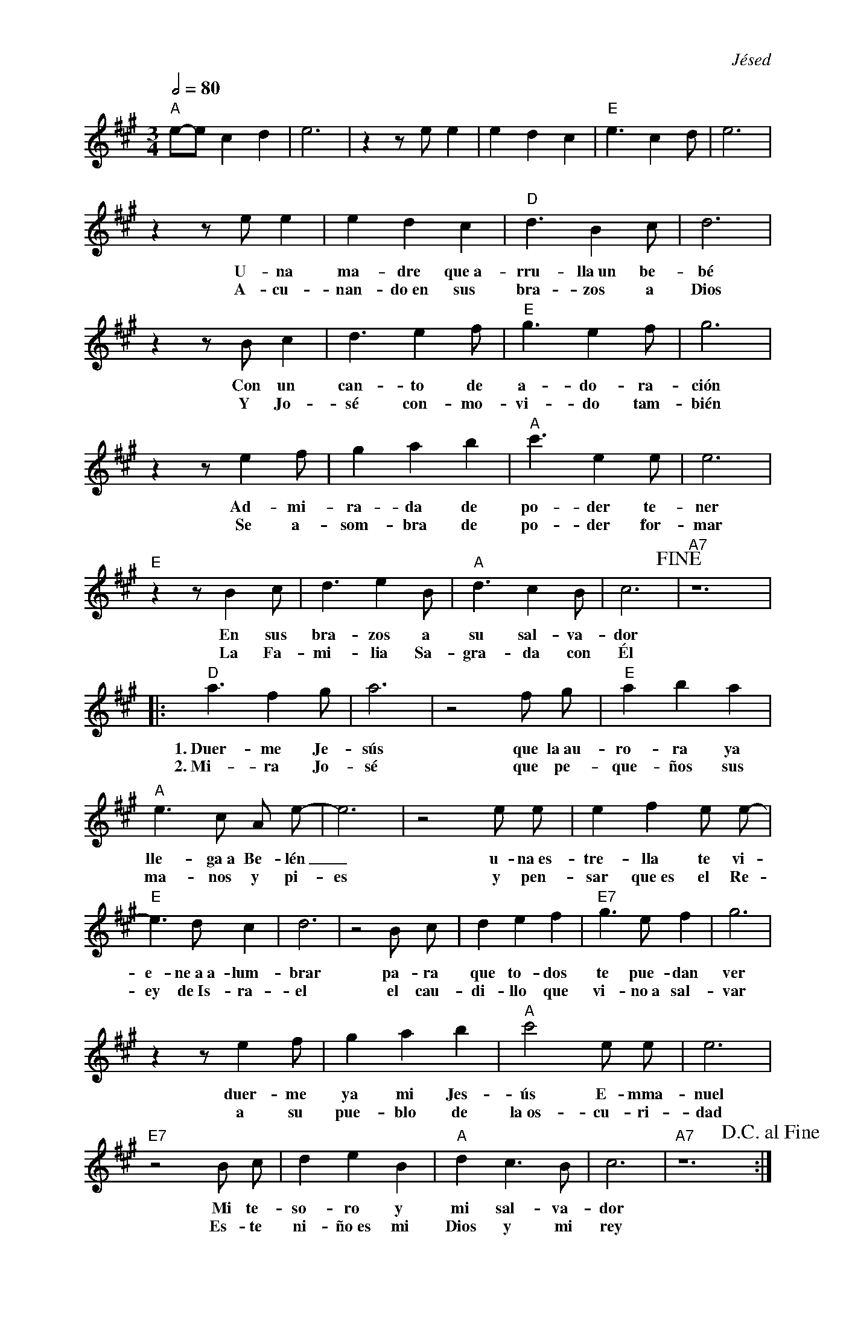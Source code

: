 %abc-2.2
%%MIDI program 74
%%pagewidth 18cm
%bgcolor white
%%topspace 0
%%composerspace 0
%leftmargin 0.8cm
%rightmargin 0.8cm

X:1
F:Familia_Sagrada
C:Jésed
S:
M:3/4
L:1/4
Q:1/2=80
K:A
%
%
    "A"e/2-e/2 c d | e3 | z z/2 e/2 e | e d c | "E"e3/2 c d/2 | e3 |
%%vskip 0
w: 1.~En_ un rin-cón del es-ta-blo más po-bre en Belén
w: 2.~Y a-sí si-guió a-rru-llan-do Ma-ría a Je-sús
    z z/2 e/2 e | e d c | "D"d3/2 B c/2 | d3 | 
w: U-na ma-dre que~a-rru-lla~un be-bé
w: A-cu-nan-do~en sus bra-zos a Dios
    z z/2 B/2 c | d3/2 e f/2 | "E"g3/2 e f/2 | g3 |
w: Con un can-to de a-do-ra-ción
w: Y Jo-sé con-mo-vi-do tam-bién
   z z/2 e f/2 | g a b | "A" c'3/2 e e/2 | e3 |
w: Ad-mi-ra-da de po-der te-ner
w: Se a-som-bra de po-der for-mar
   "E"z z/2 B c/2 | d3/2 e B/2 | "A"d3/2 c B/2 | c3!fine! | "A7"z6 |
w: En sus bra-zos a su sal-va-dor
w: La Fa-mi-lia Sa-gra-da con Él
% Coro
   |:"D"a3/2 f g/2 | a3 | z2 f/2 g/2 |"E"a b a |
w: 1.~Duer-me Je-sús que la~au-ro-ra ya
w: 2.~Mi-ra Jo-sé que pe-que-ños sus
     "A"e3/2 c/2 A/2 e/2-|e3 | z2 e/2 e/2  | e f e/2 e/2-|
w: lle-ga~a Be-lén_ u-na~es-tre-lla te vi-
w: ma-nos y pi-es y pen-sar que~es el Re-
   "E"e3/2 d/2 c| d3 | z2 B/2 c/2 | d e f | "E7"g3/2 e/2 f | g3 |
w: e-ne~a~a-lum-brar pa-ra que to-dos te pue-dan ver
w: ey de~Is-ra-el el cau-di-llo que vi-no~a sal-var
   z z/2 e f/2 | g a b | "A"c'2 e/2 e/2 | e3 |
w: duer-me ya mi Jes-ús E-mma-nuel
w: a su pue-blo de la~os-cu-ri-dad
   "E7"z2 B/2 c/2 | d e B | "A"d c3/2 B/2 | c3 | "A7"z6 !D.C.alfine!:|
w: Mi te-so-ro y mi sal-va-dor
w: Es-te ni-ño~es mi Dios y mi rey